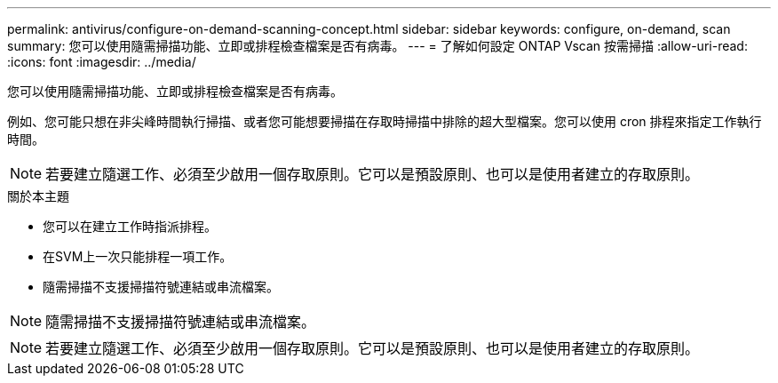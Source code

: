 ---
permalink: antivirus/configure-on-demand-scanning-concept.html 
sidebar: sidebar 
keywords: configure, on-demand, scan 
summary: 您可以使用隨需掃描功能、立即或排程檢查檔案是否有病毒。 
---
= 了解如何設定 ONTAP Vscan 按需掃描
:allow-uri-read: 
:icons: font
:imagesdir: ../media/


[role="lead"]
您可以使用隨需掃描功能、立即或排程檢查檔案是否有病毒。

例如、您可能只想在非尖峰時間執行掃描、或者您可能想要掃描在存取時掃描中排除的超大型檔案。您可以使用 cron 排程來指定工作執行時間。


NOTE: 若要建立隨選工作、必須至少啟用一個存取原則。它可以是預設原則、也可以是使用者建立的存取原則。

.關於本主題
* 您可以在建立工作時指派排程。
* 在SVM上一次只能排程一項工作。
* 隨需掃描不支援掃描符號連結或串流檔案。



NOTE: 隨需掃描不支援掃描符號連結或串流檔案。


NOTE: 若要建立隨選工作、必須至少啟用一個存取原則。它可以是預設原則、也可以是使用者建立的存取原則。
